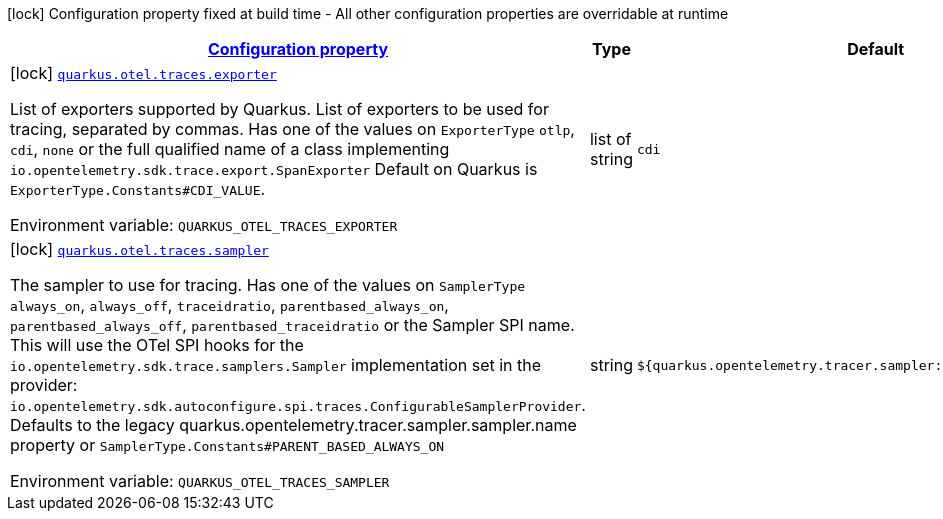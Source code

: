 
:summaryTableId: quarkus-opentelemetry-config-group-config-build-traces-build-config
[.configuration-legend]
icon:lock[title=Fixed at build time] Configuration property fixed at build time - All other configuration properties are overridable at runtime
[.configuration-reference, cols="80,.^10,.^10"]
|===

h|[[quarkus-opentelemetry-config-group-config-build-traces-build-config_configuration]]link:#quarkus-opentelemetry-config-group-config-build-traces-build-config_configuration[Configuration property]

h|Type
h|Default

a|icon:lock[title=Fixed at build time] [[quarkus-opentelemetry-config-group-config-build-traces-build-config_quarkus.otel.traces.exporter]]`link:#quarkus-opentelemetry-config-group-config-build-traces-build-config_quarkus.otel.traces.exporter[quarkus.otel.traces.exporter]`

[.description]
--
List of exporters supported by Quarkus. 
List of exporters to be used for tracing, separated by commas. Has one of the values on `ExporterType` `otlp`, `cdi`, `none` or the full qualified name of a class implementing `io.opentelemetry.sdk.trace.export.SpanExporter` 
Default on Quarkus is `ExporterType.Constants++#++CDI_VALUE`.

ifdef::add-copy-button-to-env-var[]
Environment variable: env_var_with_copy_button:+++QUARKUS_OTEL_TRACES_EXPORTER+++[]
endif::add-copy-button-to-env-var[]
ifndef::add-copy-button-to-env-var[]
Environment variable: `+++QUARKUS_OTEL_TRACES_EXPORTER+++`
endif::add-copy-button-to-env-var[]
--|list of string 
|`cdi`


a|icon:lock[title=Fixed at build time] [[quarkus-opentelemetry-config-group-config-build-traces-build-config_quarkus.otel.traces.sampler]]`link:#quarkus-opentelemetry-config-group-config-build-traces-build-config_quarkus.otel.traces.sampler[quarkus.otel.traces.sampler]`

[.description]
--
The sampler to use for tracing. 
Has one of the values on `SamplerType` `always_on`, `always_off`, `traceidratio`, `parentbased_always_on`, `parentbased_always_off`, `parentbased_traceidratio` or the Sampler SPI name. This will use the OTel SPI hooks for the `io.opentelemetry.sdk.trace.samplers.Sampler` implementation set in the provider: `io.opentelemetry.sdk.autoconfigure.spi.traces.ConfigurableSamplerProvider`. 
Defaults to the legacy quarkus.opentelemetry.tracer.sampler.sampler.name property or `SamplerType.Constants++#++PARENT_BASED_ALWAYS_ON`

ifdef::add-copy-button-to-env-var[]
Environment variable: env_var_with_copy_button:+++QUARKUS_OTEL_TRACES_SAMPLER+++[]
endif::add-copy-button-to-env-var[]
ifndef::add-copy-button-to-env-var[]
Environment variable: `+++QUARKUS_OTEL_TRACES_SAMPLER+++`
endif::add-copy-button-to-env-var[]
--|string 
|`${quarkus.opentelemetry.tracer.sampler:parentbased_always_on}`

|===